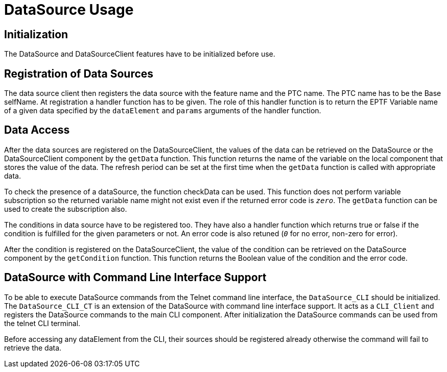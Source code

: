 = DataSource Usage

== Initialization

The DataSource and DataSourceClient features have to be initialized before use.

== Registration of Data Sources

The data source client then registers the data source with the feature name and the PTC name. The PTC name has to be the Base selfName. At registration a handler function has to be given. The role of this handler function is to return the EPTF Variable name of a given data specified by the `dataElement` and `params` arguments of the handler function.

== Data Access

After the data sources are registered on the DataSourceClient, the values of the data can be retrieved on the DataSource or the DataSourceClient component by the `getData` function. This function returns the name of the variable on the local component that stores the value of the data. The refresh period can be set at the first time when the `getData` function is called with appropriate data.

To check the presence of a dataSource, the function checkData can be used. This function does not perform variable subscription so the returned variable name might not exist even if the returned error code is `_zero_`. The `getData` function can be used to create the subscription also.

The conditions in data source have to be registered too. They have also a handler function which returns true or false if the condition is fulfilled for the given parameters or not. An error code is also retuned (`_0_` for no error, non-zero for error).

After the condition is registered on the DataSourceClient, the value of the condition can be retrieved on the DataSource component by the `getCondition` function. This function returns the Boolean value of the condition and the error code.

== DataSource with Command Line Interface Support

To be able to execute DataSource commands from the Telnet command line interface, the `DataSource_CLI` should be initialized. The `DataSource_CLI_CT` is an extension of the DataSource with command line interface support. It acts as a `CLI_Client` and registers the DataSource commands to the main CLI component. After initialization the DataSource commands can be used from the telnet CLI terminal.

Before accessing any dataElement from the CLI, their sources should be registered already otherwise the command will fail to retrieve the data.
